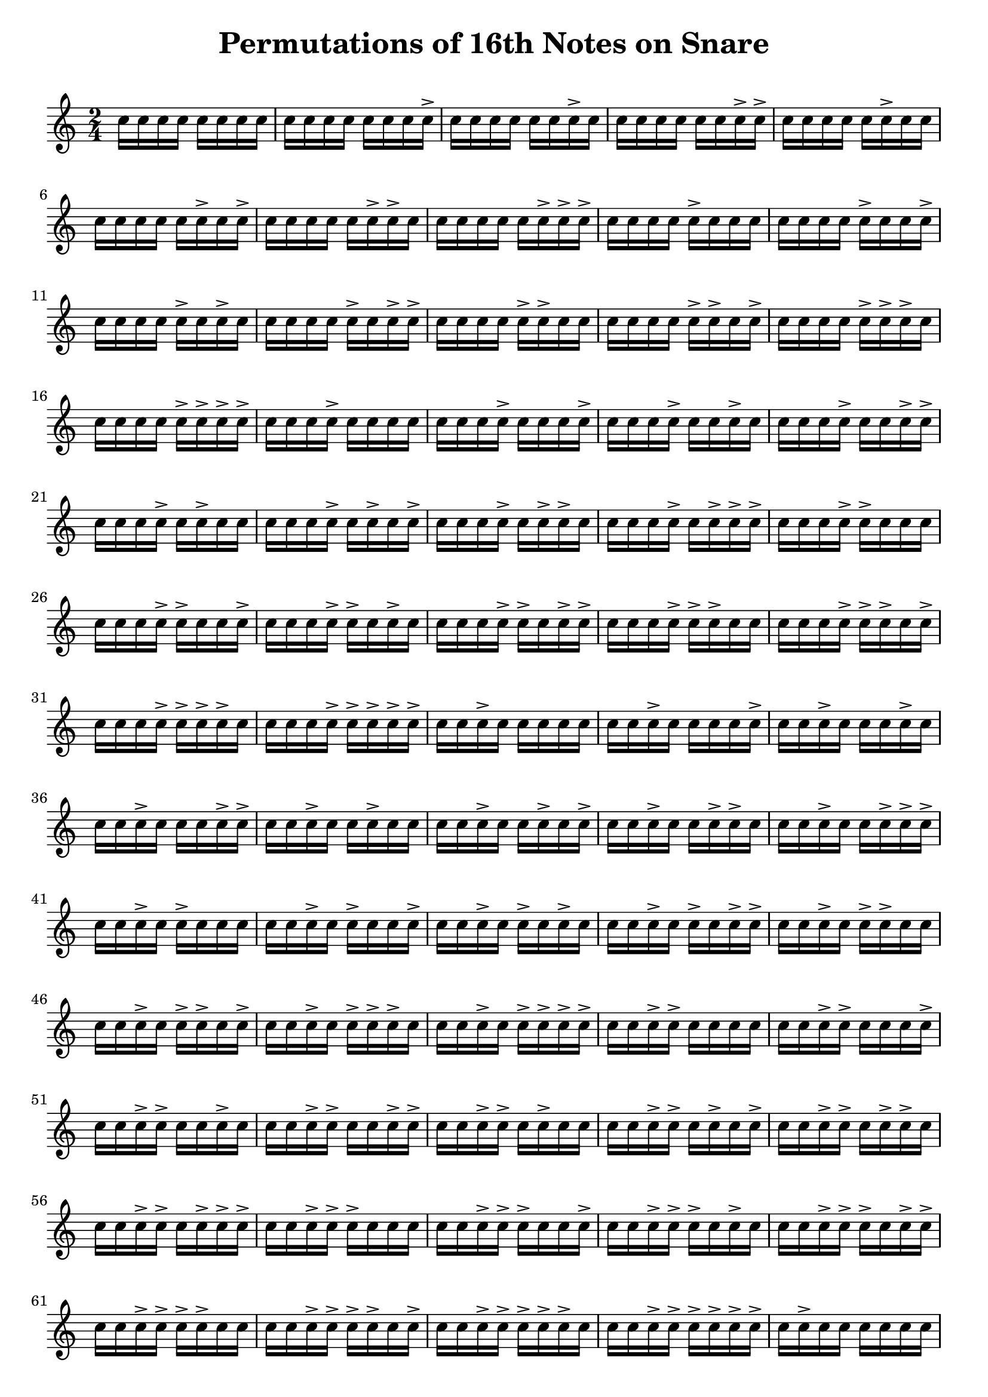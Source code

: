 \version "2.24.4"

\paper {
  indent = 0.0
}


\header {  
    title = "Permutations of 16th Notes on Snare"
    tagline = ""
}

\markup \vspace #1   % Space Between Title and first staff

notes = \relative c'' {
  \time 2/4
    c16   c   c   c   c   c   c   c   
    c   c   c   c   c   c   c   c->
    c   c   c   c   c   c   c-> c
    c   c   c   c   c   c   c-> c->
    c   c   c   c   c   c-> c   c
    c   c   c   c   c   c-> c   c->
    c   c   c   c   c   c-> c-> c
    c   c   c   c   c   c-> c-> c->
    c   c   c   c   c-> c   c   c
    c   c   c   c   c-> c   c   c->
    c   c   c   c   c-> c   c-> c
    c   c   c   c   c-> c   c-> c->
    c   c   c   c   c-> c-> c   c
    c   c   c   c   c-> c-> c   c->
    c   c   c   c   c-> c-> c-> c
    c   c   c   c   c-> c-> c-> c->
    c   c   c   c-> c   c   c   c
    c   c   c   c-> c   c   c   c->
    c   c   c   c-> c   c   c-> c
    c   c   c   c-> c   c   c-> c->
    c   c   c   c-> c   c-> c   c
    c   c   c   c-> c   c-> c   c->
    c   c   c   c-> c   c-> c-> c
    c   c   c   c-> c   c-> c-> c->
    c   c   c   c-> c-> c   c   c
    c   c   c   c-> c-> c   c   c->
    c   c   c   c-> c-> c   c-> c
    c   c   c   c-> c-> c   c-> c->
    c   c   c   c-> c-> c-> c   c
    c   c   c   c-> c-> c-> c   c->
    c   c   c   c-> c-> c-> c-> c
    c   c   c   c-> c-> c-> c-> c->
    c   c   c-> c   c   c   c   c
    c   c   c-> c   c   c   c   c->
    c   c   c-> c   c   c   c-> c
    c   c   c-> c   c   c   c-> c->
    c   c   c-> c   c   c-> c   c
    c   c   c-> c   c   c-> c   c->
    c   c   c-> c   c   c-> c-> c
    c   c   c-> c   c   c-> c-> c->
    c   c   c-> c   c-> c   c   c
    c   c   c-> c   c-> c   c   c->
    c   c   c-> c   c-> c   c-> c
    c   c   c-> c   c-> c   c-> c->
    c   c   c-> c   c-> c-> c   c
    c   c   c-> c   c-> c-> c   c->
    c   c   c-> c   c-> c-> c-> c
    c   c   c-> c   c-> c-> c-> c->
    c   c   c-> c-> c   c   c   c
    c   c   c-> c-> c   c   c   c->
    c   c   c-> c-> c   c   c-> c
    c   c   c-> c-> c   c   c-> c->
    c   c   c-> c-> c   c-> c   c
    c   c   c-> c-> c   c-> c   c->
    c   c   c-> c-> c   c-> c-> c
    c   c   c-> c-> c   c-> c-> c->
    c   c   c-> c-> c-> c   c   c
    c   c   c-> c-> c-> c   c   c->
    c   c   c-> c-> c-> c   c-> c
    c   c   c-> c-> c-> c   c-> c->
    c   c   c-> c-> c-> c-> c   c
    c   c   c-> c-> c-> c-> c   c->
    c   c   c-> c-> c-> c-> c-> c
    c   c   c-> c-> c-> c-> c-> c->
    c   c-> c   c   c   c   c   c
    c   c-> c   c   c   c   c   c->
    c   c-> c   c   c   c   c-> c
    c   c-> c   c   c   c   c-> c->
    c   c-> c   c   c   c-> c   c
    c   c-> c   c   c   c-> c   c->
    c   c-> c   c   c   c-> c-> c
    c   c-> c   c   c   c-> c-> c->
    c   c-> c   c   c-> c   c   c
    c   c-> c   c   c-> c   c   c->
    c   c-> c   c   c-> c   c-> c
    c   c-> c   c   c-> c   c-> c->
    c   c-> c   c   c-> c-> c   c
    c   c-> c   c   c-> c-> c   c->
    c   c-> c   c   c-> c-> c-> c
    c   c-> c   c   c-> c-> c-> c->
    c   c-> c   c-> c   c   c   c
    c   c-> c   c-> c   c   c   c->
    c   c-> c   c-> c   c   c-> c
    c   c-> c   c-> c   c   c-> c->
    c   c-> c   c-> c   c-> c   c
    c   c-> c   c-> c   c-> c   c->
    c   c-> c   c-> c   c-> c-> c
    c   c-> c   c-> c   c-> c-> c->
    c   c-> c   c-> c-> c   c   c
    c   c-> c   c-> c-> c   c   c->
    c   c-> c   c-> c-> c   c-> c   
    c   c-> c   c-> c-> c   c-> c->
    c   c-> c   c-> c-> c-> c   c
    c   c-> c   c-> c-> c-> c   c->
    c   c-> c   c-> c-> c-> c-> c
    c   c-> c   c-> c-> c-> c-> c->
    c   c-> c-> c   c   c   c   c
    c   c-> c-> c   c   c   c   c->
    c   c-> c-> c   c   c   c-> c
    c   c-> c-> c   c   c   c-> c->
    c   c-> c-> c   c   c-> c   c
    c   c-> c-> c   c   c-> c   c->
    c   c-> c-> c   c   c-> c-> c
    c   c-> c-> c   c   c-> c-> c->
    c   c-> c-> c   c-> c   c   c
    c   c-> c-> c   c-> c   c   c->
    c   c-> c-> c   c-> c   c-> c
    c   c-> c-> c   c-> c   c-> c->
    c   c-> c-> c   c-> c-> c   c
    c   c-> c-> c   c-> c-> c   c->
    c   c-> c-> c   c-> c-> c-> c
    c   c-> c-> c   c-> c-> c-> c->
    c   c-> c-> c-> c   c   c   c
    c   c-> c-> c-> c   c   c   c->
    c   c-> c-> c-> c   c   c-> c
    c   c-> c-> c-> c   c   c-> c->
    c   c-> c-> c-> c   c-> c   c
    c   c-> c-> c-> c   c-> c   c->
    c   c-> c-> c-> c   c-> c-> c
    c   c-> c-> c-> c   c-> c-> c->
    c   c-> c-> c-> c-> c   c   c
    c   c-> c-> c-> c-> c   c   c->
    c   c-> c-> c-> c-> c   c-> c
    c   c-> c-> c-> c-> c   c-> c->
    c   c-> c-> c-> c-> c-> c   c
    c   c-> c-> c-> c-> c-> c   c->
    c   c-> c-> c-> c-> c-> c-> c
    c   c-> c-> c-> c-> c-> c-> c->
    c-> c   c   c   c   c   c   c
    c-> c   c   c   c   c   c   c->
    c-> c   c   c   c   c   c-> c
    c-> c   c   c   c   c   c-> c->
    c-> c   c   c   c   c-> c   c
    c-> c   c   c   c   c-> c   c->
    c-> c   c   c   c   c-> c-> c
    c-> c   c   c   c   c-> c-> c->
    c-> c   c   c   c-> c   c   c
    c-> c   c   c   c-> c   c   c->
    c-> c   c   c   c-> c   c-> c
    c-> c   c   c   c-> c   c-> c->
    c-> c   c   c   c-> c-> c   c
    c-> c   c   c   c-> c-> c   c->
    c-> c   c   c   c-> c-> c-> c
    c-> c   c   c   c-> c-> c-> c->
    c-> c   c   c-> c   c   c   c
    c-> c   c   c-> c   c   c   c->
    c-> c   c   c-> c   c   c-> c
    c-> c   c   c-> c   c   c-> c->
    c-> c   c   c-> c   c-> c   c
    c-> c   c   c-> c   c-> c   c->
    c-> c   c   c-> c   c-> c-> c
    c-> c   c   c-> c   c-> c-> c->
    c-> c   c   c-> c-> c   c   c
    c-> c   c   c-> c-> c   c   c->
    c-> c   c   c-> c-> c   c-> c
    c-> c   c   c-> c-> c   c-> c->
    c-> c   c   c-> c-> c-> c   c
    c-> c   c   c-> c-> c-> c   c->
    c-> c   c   c-> c-> c-> c-> c
    c-> c   c   c-> c-> c-> c-> c->
    c-> c   c-> c   c   c   c   c
    c-> c   c-> c   c   c   c   c->
    c-> c   c-> c   c   c   c-> c
    c-> c   c-> c   c   c   c-> c->
    c-> c   c-> c   c   c-> c   c
    c-> c   c-> c   c   c-> c   c->
    c-> c   c-> c   c   c-> c-> c
    c-> c   c-> c   c   c-> c-> c->
    c-> c   c-> c   c-> c   c   c
    c-> c   c-> c   c-> c   c   c->
    c-> c   c-> c   c-> c   c-> c
    c-> c   c-> c   c-> c   c-> c->
    c-> c   c-> c   c-> c-> c   c
    c-> c   c-> c   c-> c-> c   c->
    c-> c   c-> c   c-> c-> c-> c
    c-> c   c-> c   c-> c-> c-> c->
    c-> c   c-> c-> c   c   c   c
    c-> c   c-> c-> c   c   c   c->
    c-> c   c-> c-> c   c   c-> c
    c-> c   c-> c-> c   c   c-> c->
    c-> c   c-> c-> c   c-> c   c
    c-> c   c-> c-> c   c-> c   c->
    c-> c   c-> c-> c   c-> c-> c
    c-> c   c-> c-> c   c-> c-> c->
    c-> c   c-> c-> c-> c   c   c
    c-> c   c-> c-> c-> c   c   c->
    c-> c   c-> c-> c-> c   c-> c
    c-> c   c-> c-> c-> c   c-> c->
    c-> c   c-> c-> c-> c-> c   c
    c-> c   c-> c-> c-> c-> c   c->
    c-> c   c-> c-> c-> c-> c-> c
    c-> c   c-> c-> c-> c-> c-> c->
    c-> c-> c   c   c   c   c   c
    c-> c-> c   c   c   c   c   c->
    c-> c-> c   c   c   c   c-> c
    c-> c-> c   c   c   c   c-> c->
    c-> c-> c   c   c   c-> c   c
    c-> c-> c   c   c   c-> c   c->
    c-> c-> c   c   c   c-> c-> c
    c-> c-> c   c   c   c-> c-> c->
    c-> c-> c   c   c-> c   c   c
    c-> c-> c   c   c-> c   c   c->
    c-> c-> c   c   c-> c   c-> c
    c-> c-> c   c   c-> c   c-> c->
    c-> c-> c   c   c-> c-> c   c
    c-> c-> c   c   c-> c-> c   c->
    c-> c-> c   c   c-> c-> c-> c
    c-> c-> c   c   c-> c-> c-> c->
    c-> c-> c   c-> c   c   c   c
    c-> c-> c   c-> c   c   c   c->
    c-> c-> c   c-> c   c   c-> c
    c-> c-> c   c-> c   c   c-> c->
    c-> c-> c   c-> c   c-> c   c
    c-> c-> c   c-> c   c-> c   c->
    c-> c-> c   c-> c   c-> c-> c
    c-> c-> c   c-> c   c-> c-> c->
    c-> c-> c   c-> c-> c   c   c
    c-> c-> c   c-> c-> c   c   c->
    c-> c-> c   c-> c-> c   c-> c
    c-> c-> c   c-> c-> c   c-> c->
    c-> c-> c   c-> c-> c-> c   c
    c-> c-> c   c-> c-> c-> c   c->
    c-> c-> c   c-> c-> c-> c-> c   
    c-> c-> c   c-> c-> c-> c-> c->
    c-> c-> c-> c   c   c   c   c
    c-> c-> c-> c   c   c   c   c->
    c-> c-> c-> c   c   c   c-> c
    c-> c-> c-> c   c   c   c-> c->
    c-> c-> c-> c   c   c-> c   c
    c-> c-> c-> c   c   c-> c   c->
    c-> c-> c-> c   c   c-> c-> c
    c-> c-> c-> c   c   c-> c-> c->
    c-> c-> c-> c   c-> c   c   c
    c-> c-> c-> c   c-> c   c   c->
    c-> c-> c-> c   c-> c   c-> c
    c-> c-> c-> c   c-> c   c-> c->
    c-> c-> c-> c   c-> c-> c   c
    c-> c-> c-> c   c-> c-> c   c->
    c-> c-> c-> c   c-> c-> c-> c
    c-> c-> c-> c   c-> c-> c-> c->
    c-> c-> c-> c-> c   c   c   c
    c-> c-> c-> c-> c   c   c   c->
    c-> c-> c-> c-> c   c   c-> c
    c-> c-> c-> c-> c   c   c-> c->
    c-> c-> c-> c-> c   c-> c   c
    c-> c-> c-> c-> c   c-> c   c->
    c-> c-> c-> c-> c   c-> c-> c
    c-> c-> c-> c-> c   c-> c-> c->
    c-> c-> c-> c-> c-> c   c   c
    c-> c-> c-> c-> c-> c   c   c->
    c-> c-> c-> c-> c-> c   c-> c
    c-> c-> c-> c-> c-> c   c-> c->
    c-> c-> c-> c-> c-> c-> c   c
    c-> c-> c-> c-> c-> c-> c   c->
    c-> c-> c-> c-> c-> c-> c-> c
    c-> c-> c-> c-> c-> c-> c-> c->
}




\new Staff{ 
    \notes 
}


\layout {
  \context {
    \Staff \RemoveEmptyStaves
    % To use the setting globally, uncomment the following line:
    \override VerticalAxisGroup.remove-first = ##t
  }
}